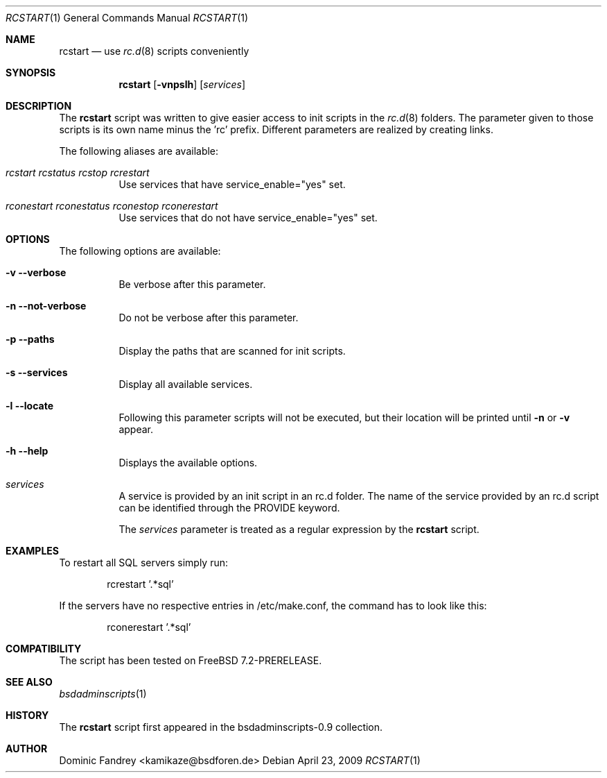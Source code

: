 .\"
.\" Copyright (c) 2006-2009
.\" Dominic Fandrey <kamikaze@bsdforen.de>
.\"
.\" Redistribution and use in source and binary forms, with or without
.\" modification, are permitted provided that the following conditions
.\" are met:
.\" 1. Redistributions of source code must retain the above copyright
.\"    notice, this list of conditions and the following disclaimer.
.\"
.\" THIS SOFTWARE IS PROVIDED BY THE AUTHOR ``AS IS'' AND
.\" ANY EXPRESS OR IMPLIED WARRANTIES, INCLUDING, BUT NOT LIMITED TO, THE
.\" IMPLIED WARRANTIES OF MERCHANTABILITY AND FITNESS FOR A PARTICULAR PURPOSE
.\" ARE DISCLAIMED.  IN NO EVENT SHALL THE AUTHOR BE LIABLE
.\" FOR ANY DIRECT, INDIRECT, INCIDENTAL, SPECIAL, EXEMPLARY, OR CONSEQUENTIAL
.\" DAMAGES (INCLUDING, BUT NOT LIMITED TO, PROCUREMENT OF SUBSTITUTE GOODS
.\" OR SERVICES; LOSS OF USE, DATA, OR PROFITS; OR BUSINESS INTERRUPTION)
.\" HOWEVER CAUSED AND ON ANY THEORY OF LIABILITY, WHETHER IN CONTRACT, STRICT
.\" LIABILITY, OR TORT (INCLUDING NEGLIGENCE OR OTHERWISE) ARISING IN ANY WAY
.\" OUT OF THE USE OF THIS SOFTWARE, EVEN IF ADVISED OF THE POSSIBILITY OF
.\" SUCH DAMAGE.
.\"
.\"
.Dd April 23, 2009
.Dt RCSTART 1
.Os
.Sh NAME
.Nm rcstart 
.Nd use
.Xr rc.d 8
scripts conveniently
.Sh SYNOPSIS
.Nm
.Op Fl vnpslh
.Op Ar services
.Sh DESCRIPTION
The
.Nm
script was written to give easier access to init scripts in the
.Xr rc.d 8
folders. The parameter given to those scripts is its own name
minus the 'rc' prefix. Different parameters are realized by creating links.
.Pp
The following aliases are available:
.Bl -tag -width indent
.It Fr rcstart rcstatus rcstop rcrestart
Use services that have service_enable="yes" set.
.It Fr rconestart rconestatus rconestop rconerestart
Use services that do not have service_enable="yes" set.
.El
.Sh OPTIONS
The following options are available:
.Bl -tag -width indent
.It Fl v -verbose
Be verbose after this parameter.
.It Fl n -not-verbose
Do not be verbose after this parameter.
.It Fl p -paths
Display the paths that are scanned for init scripts.
.It Fl s -services
Display all available services.
.It Fl l -locate
Following this parameter scripts will not be executed, but their location
will be printed until
.Fl n
or
.Fl v
appear.
.It Fl h -help
Displays the available options.
.It Ar services
A service is provided by an init script in an rc.d folder. The name of the
service provided by an rc.d script can be identified through the PROVIDE
keyword.
.Pp
The
.Ar services
parameter is treated as a regular expression by the
.Nm
script.
.El
.Sh EXAMPLES
To restart all SQL servers simply run:
.Bd -literal -offset indent
rcrestart '.*sql'
.Ed
.Pp
If the servers have no respective entries in /etc/make.conf,
the command has to look like this:
.Bd -literal -offset indent
rconerestart '.*sql'
.Ed
.Sh COMPATIBILITY
The script has been tested on FreeBSD 7.2-PRERELEASE.
.Sh SEE ALSO
.Xr bsdadminscripts 1
.Sh HISTORY
The
.Nm
script first appeared in the bsdadminscripts-0.9 collection.
.Sh AUTHOR
Dominic Fandrey <kamikaze@bsdforen.de>
